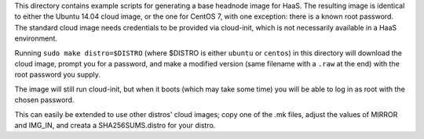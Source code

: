 This directory contains example scripts for generating a base headnode image
for HaaS. The resulting image is identical to either the Ubuntu 14.04 cloud
image, or the one for CentOS 7, with one exception: there is a known root
password. The standard cloud image needs credentials to be provided via
cloud-init, which is not necessarily available in a HaaS environment.

Running ``sudo make distro=$DISTRO`` (where $DISTRO is either ``ubuntu`` or
``centos``) in this directory will download the cloud image, prompt
you for a password, and make a modified version (same filename with a ``.raw``
at the end) with the root password you supply.

The image will still run cloud-init, but when it boots (which may take some
time) you will be able to log in as root with the chosen password.

This can easily be extended to use other distros' cloud images; copy one of the
.mk files, adjust the values of MIRROR and IMG_IN, and creata a
SHA256SUMS.distro for your distro.
